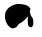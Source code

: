 SplineFontDB: 3.0
FontName: a
FullName: a
FamilyName: a
Weight: Regular
Copyright: Copyright (c) 2017, Kouhei Sutou,,,
UComments: "2017-5-3: Created with FontForge (http://fontforge.org)"
Version: 001.000
ItalicAngle: 0
UnderlinePosition: -99.6094
UnderlineWidth: 49.8047
Ascent: 800
Descent: 200
InvalidEm: 0
LayerCount: 2
Layer: 0 0 "+gMyXYgAA" 1
Layer: 1 0 "+Uk2XYgAA" 0
XUID: [1021 584 -2055435051 14447060]
FSType: 0
OS2Version: 0
OS2_WeightWidthSlopeOnly: 0
OS2_UseTypoMetrics: 1
CreationTime: 1493819134
ModificationTime: 1493819961
PfmFamily: 17
TTFWeight: 400
TTFWidth: 5
LineGap: 90
VLineGap: 0
OS2TypoAscent: 0
OS2TypoAOffset: 1
OS2TypoDescent: 0
OS2TypoDOffset: 1
OS2TypoLinegap: 90
OS2WinAscent: 0
OS2WinAOffset: 1
OS2WinDescent: 0
OS2WinDOffset: 1
HheadAscent: 0
HheadAOffset: 1
HheadDescent: 0
HheadDOffset: 1
OS2Vendor: 'PfEd'
MarkAttachClasses: 1
DEI: 91125
LangName: 1033
Encoding: ISO8859-1
UnicodeInterp: none
NameList: AGL For New Fonts
DisplaySize: -48
AntiAlias: 1
FitToEm: 0
WinInfo: 64 16 4
BeginPrivate: 0
EndPrivate
BeginChars: 256 1

StartChar: a
Encoding: 97 97 0
Width: 1000
VWidth: 0
Flags: WO
VStem: 696 138<220.25 341.125>
LayerCount: 2
Fore
SplineSet
764 597 m 1
 750 571 l 0
 749 565 749 559 749 553 c 0
 749 543 750 534 750 525 c 0
 752 490 761 454 780 425 c 0
 818 367 l 0
 830 321 l 0
 834 217 l 0
 804 151 l 0
 792 147 794 143 782 143 c 0
 750 143 704 164 704 203 c 0
 696 249 l 0
 694 345 l 0
 706 417 l 0
 650 363 l 0
 638 355 625 339 618 329 c 0
 601 305 571 298 554 277 c 0
 522 244 467 242 448 197 c 0
 426 154 395 132 352 121 c 0
 341 121 327 117 320 117 c 0
 263 117 204 177 176 229 c 0
 166 248 156 265 148 285 c 0
 133 325 125 365 125 407 c 0
 125 417 125 427 126 437 c 0
 126 441 126 444 126 448 c 0
 126 611 317 727 469 727 c 0
 471 727 472 727 474 727 c 0
 532 724 591 717 648 699 c 0
 669 692 692 682 710 667 c 0
 746 631 l 0
 764 597 l 1
EndSplineSet
Validated: 1
EndChar
EndChars
EndSplineFont
